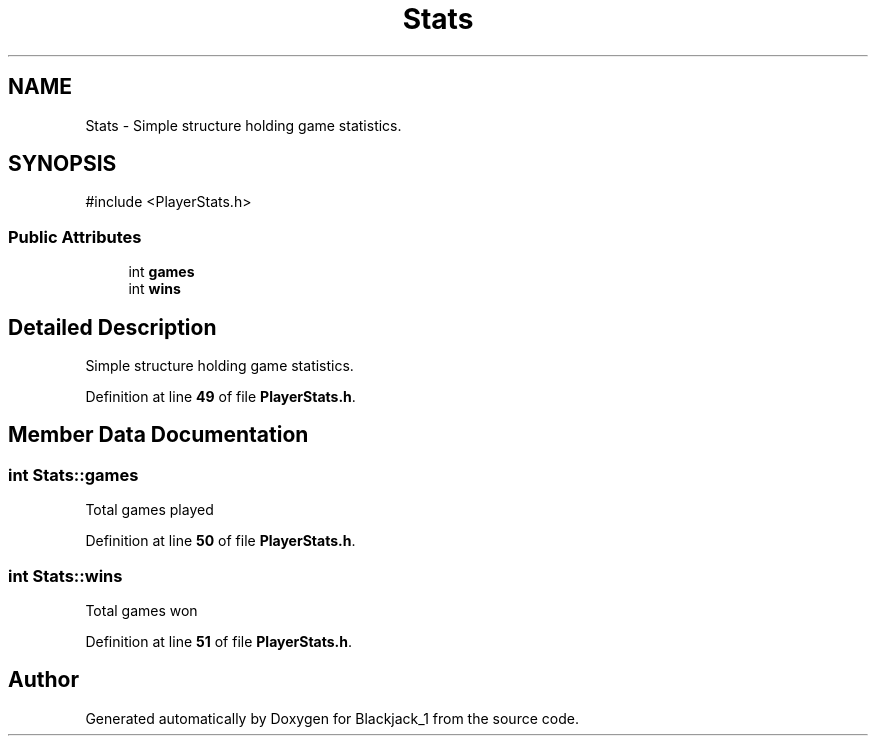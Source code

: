 .TH "Stats" 3 "Blackjack_1" \" -*- nroff -*-
.ad l
.nh
.SH NAME
Stats \- Simple structure holding game statistics\&.  

.SH SYNOPSIS
.br
.PP
.PP
\fR#include <PlayerStats\&.h>\fP
.SS "Public Attributes"

.in +1c
.ti -1c
.RI "int \fBgames\fP"
.br
.ti -1c
.RI "int \fBwins\fP"
.br
.in -1c
.SH "Detailed Description"
.PP 
Simple structure holding game statistics\&. 
.PP
Definition at line \fB49\fP of file \fBPlayerStats\&.h\fP\&.
.SH "Member Data Documentation"
.PP 
.SS "int Stats::games"
Total games played 
.PP
Definition at line \fB50\fP of file \fBPlayerStats\&.h\fP\&.
.SS "int Stats::wins"
Total games won 
.PP
Definition at line \fB51\fP of file \fBPlayerStats\&.h\fP\&.

.SH "Author"
.PP 
Generated automatically by Doxygen for Blackjack_1 from the source code\&.

